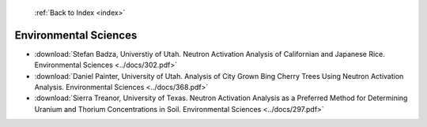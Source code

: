  :ref:`Back to Index <index>`

Environmental Sciences
----------------------

* :download:`Stefan Badza, Universtiy of Utah. Neutron Activation Analysis of Californian and Japanese Rice. Environmental Sciences <../docs/302.pdf>`
* :download:`Daniel Painter, University of Utah. Analysis of City Grown Bing Cherry Trees Using Neutron Activation Analysis. Environmental Sciences <../docs/368.pdf>`
* :download:`Sierra Treanor, University of Texas. Neutron Activation Analysis as a Preferred Method for Determining Uranium and Thorium Concentrations in Soil. Environmental Sciences <../docs/297.pdf>`

